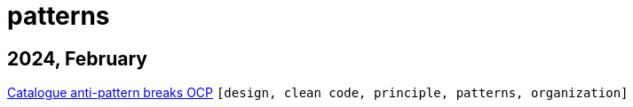:nofooter:
:source-highlighter: rouge
:rouge-style: monokai
= patterns

== 2024, February

xref:../posts/2024-02-04-ocp-anti-pattern.adoc[Catalogue anti-pattern breaks OCP] `[design, clean code, principle, patterns, organization]`

